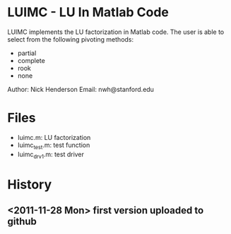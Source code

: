 * LUIMC - LU In Matlab Code

LUIMC implements the LU factorization in Matlab code.  The user is able to
select from the following pivoting methods:

- partial
- complete
- rook
- none

Author: Nick Henderson
Email: nwh@stanford.edu

* Files

- luimc.m: LU factorization
- luimc_test.m: test function
- luimc_drv1.m: test driver

* History

** <2011-11-28 Mon> first version uploaded to github
